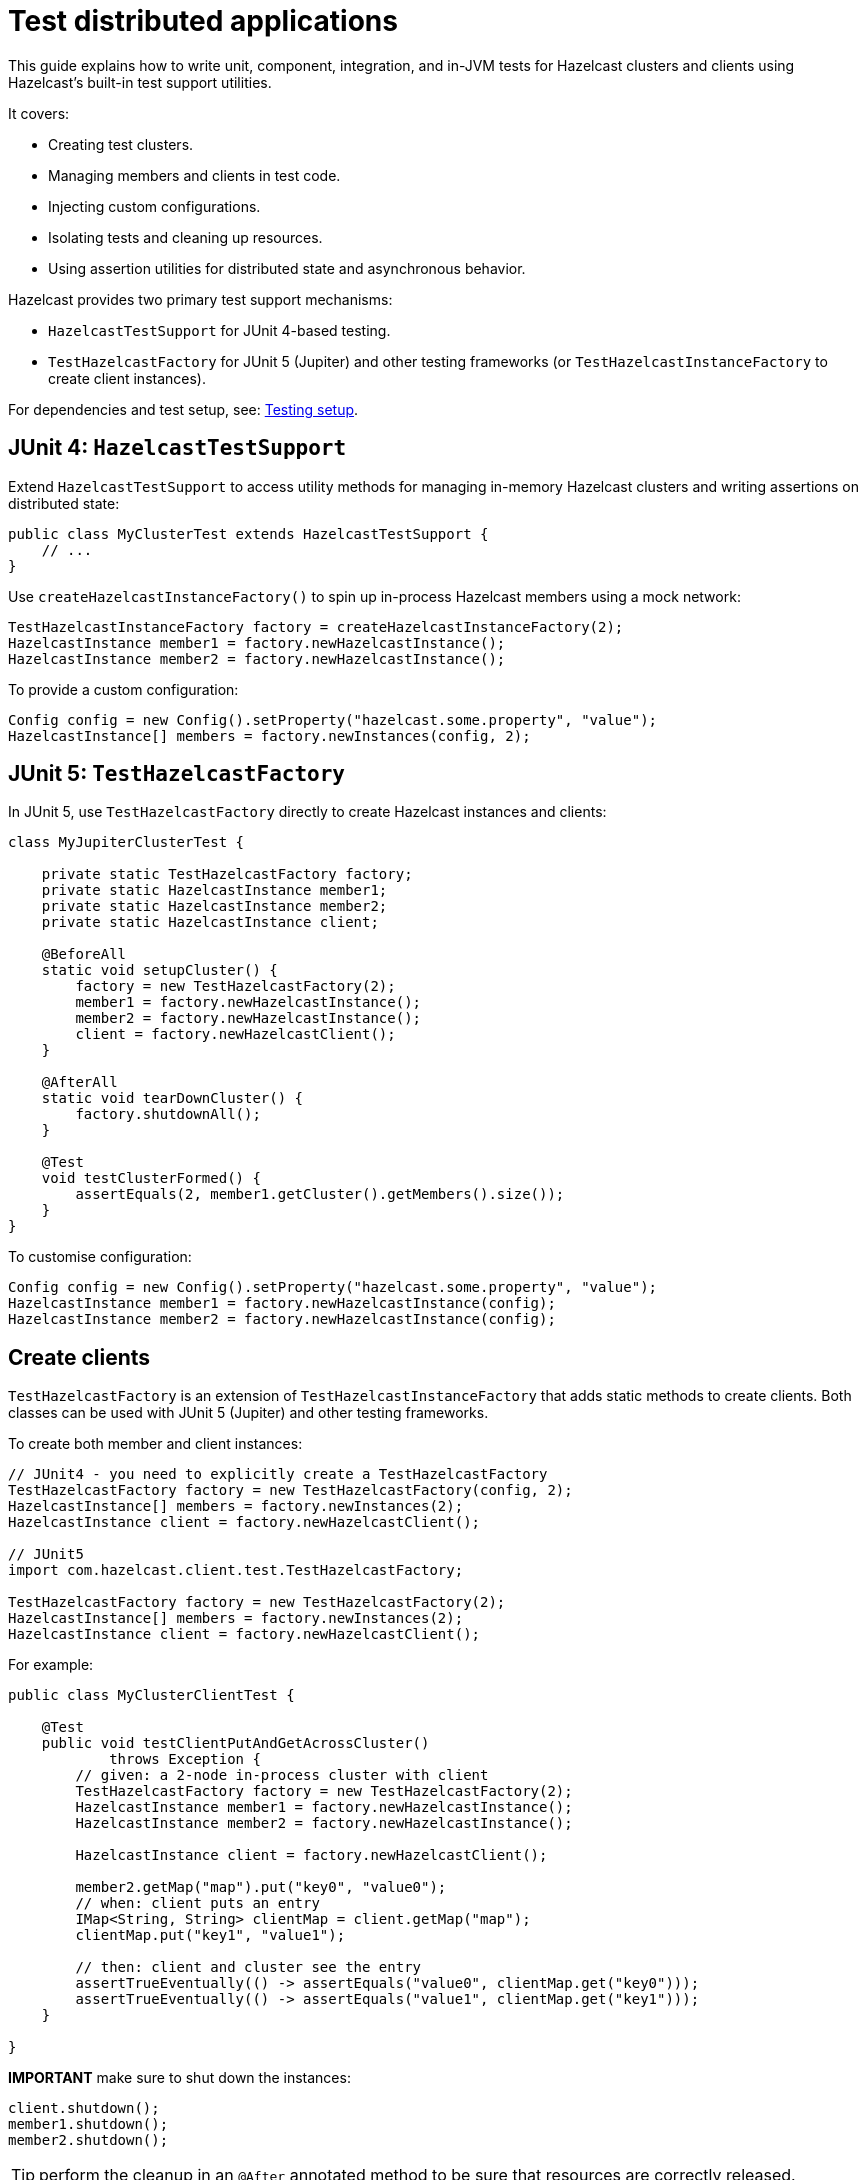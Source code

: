 = Test distributed applications
:description: This guide explains how to write unit, component, integration, and in-JVM tests for Hazelcast clusters and clients using Hazelcast’s built-in test support utilities.

{description}

It covers:

- Creating test clusters.
- Managing members and clients in test code.
- Injecting custom configurations.
- Isolating tests and cleaning up resources.
- Using assertion utilities for distributed state and asynchronous behavior.

Hazelcast provides two primary test support mechanisms:

- `HazelcastTestSupport` for JUnit 4-based testing.
- `TestHazelcastFactory` for JUnit 5 (Jupiter) and other testing frameworks (or `TestHazelcastInstanceFactory` to create client instances).

For dependencies and test setup, see: xref:testing-setup.adoc[Testing setup].

== JUnit 4: `HazelcastTestSupport`

Extend `HazelcastTestSupport` to access utility methods for managing in-memory Hazelcast clusters and writing assertions on distributed state:

[source,java]
----
public class MyClusterTest extends HazelcastTestSupport {
    // ...
}
----

Use `createHazelcastInstanceFactory()` to spin up in-process Hazelcast members using a mock network:

[source,java]
----
TestHazelcastInstanceFactory factory = createHazelcastInstanceFactory(2);
HazelcastInstance member1 = factory.newHazelcastInstance();
HazelcastInstance member2 = factory.newHazelcastInstance();
----

To provide a custom configuration:

[source,java]
----
Config config = new Config().setProperty("hazelcast.some.property", "value");
HazelcastInstance[] members = factory.newInstances(config, 2);
----

== JUnit 5: `TestHazelcastFactory`

In JUnit 5, use `TestHazelcastFactory` directly to create Hazelcast instances and clients:

[source,java]
----
class MyJupiterClusterTest {

    private static TestHazelcastFactory factory;
    private static HazelcastInstance member1;
    private static HazelcastInstance member2;
    private static HazelcastInstance client;

    @BeforeAll
    static void setupCluster() {
        factory = new TestHazelcastFactory(2);
        member1 = factory.newHazelcastInstance();
        member2 = factory.newHazelcastInstance();
        client = factory.newHazelcastClient();
    }

    @AfterAll
    static void tearDownCluster() {
        factory.shutdownAll();
    }

    @Test
    void testClusterFormed() {
        assertEquals(2, member1.getCluster().getMembers().size());
    }
}
----

To customise configuration:

[source,java]
----
Config config = new Config().setProperty("hazelcast.some.property", "value");
HazelcastInstance member1 = factory.newHazelcastInstance(config);
HazelcastInstance member2 = factory.newHazelcastInstance(config);
----

== Create clients

`TestHazelcastFactory` is an extension of `TestHazelcastInstanceFactory` that adds static methods to create clients. Both classes can be used with JUnit 5 (Jupiter) and other testing frameworks.

To create both member and client instances:

[source,java]
----
// JUnit4 - you need to explicitly create a TestHazelcastFactory
TestHazelcastFactory factory = new TestHazelcastFactory(config, 2);
HazelcastInstance[] members = factory.newInstances(2);
HazelcastInstance client = factory.newHazelcastClient();

// JUnit5
import com.hazelcast.client.test.TestHazelcastFactory;

TestHazelcastFactory factory = new TestHazelcastFactory(2);
HazelcastInstance[] members = factory.newInstances(2);
HazelcastInstance client = factory.newHazelcastClient();
----

For example:

[source,java]
----
public class MyClusterClientTest {

    @Test
    public void testClientPutAndGetAcrossCluster()
            throws Exception {
        // given: a 2-node in-process cluster with client
        TestHazelcastFactory factory = new TestHazelcastFactory(2);
        HazelcastInstance member1 = factory.newHazelcastInstance();
        HazelcastInstance member2 = factory.newHazelcastInstance();

        HazelcastInstance client = factory.newHazelcastClient();

        member2.getMap("map").put("key0", "value0");
        // when: client puts an entry
        IMap<String, String> clientMap = client.getMap("map");
        clientMap.put("key1", "value1");

        // then: client and cluster see the entry
        assertTrueEventually(() -> assertEquals("value0", clientMap.get("key0")));
        assertTrueEventually(() -> assertEquals("value1", clientMap.get("key1")));
    }

}
----

**IMPORTANT** make sure to shut down the instances:

[source,java]
----
client.shutdown();
member1.shutdown();
member2.shutdown();
----

TIP: perform the cleanup in an `@After` annotated method to be sure that resources are correctly released.

== Assertion methods

`HazelcastTestSupport` offers a rich set of static assertion methods to validate both cluster state and asynchronous behavior. The following are the most commonly used ones:

[source,java]
----
import static com.hazelcast.test.HazelcastTestSupport.assertClusterSize;
import static com.hazelcast.test.HazelcastTestSupport.assertClusterSizeEventually;
import static com.hazelcast.test.HazelcastTestSupport.assertTrueEventually;
import static com.hazelcast.test.HazelcastTestSupport.assertOpenEventually;
import static com.hazelcast.test.HazelcastTestSupport.assertAllInSafeState;
// ...
----

The xref:testing-helpers.adoc[helpers summary] page lists all the available assertions. Some assertions are described below.

=== Cluster topology assertions

- `assertClusterSize(int expected, HazelcastInstance instance)`
Immediately checks that the given instance sees exactly expected members in its cluster.
- `assertClusterSizeEventually(int expected, HazelcastInstance instance)`
Polls until the cluster reaches the expected size (or fails after a default timeout).

=== Asynchronous condition assertions

`assertTrueEventually(AssertTask task)` repeatedly invokes `task.run()` until it completes without throwing an exception, or a timeout is reached. Use this whenever you need to wait for an asynchronous condition to become true.

[source,java]
----
// wait up to the default timeout for the map to contain 3 entries
assertTrueEventually(() -> assertEquals(3, map.size()));
assertTrueEventually(() -> assertFalse(map.containsKey("1")));
----


